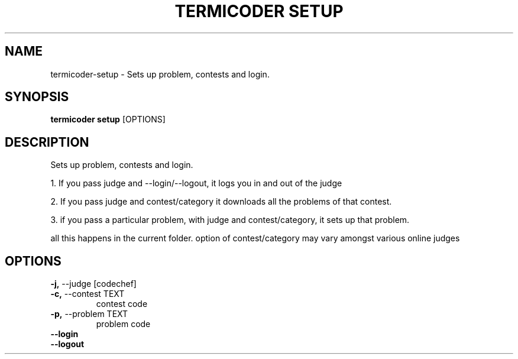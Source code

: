 .TH "TERMICODER SETUP" "1" "14-Oct-2018" "0.3.0" "termicoder setup Manual"
.SH NAME
termicoder\-setup \- Sets up problem, contests and login.
.SH SYNOPSIS
.B termicoder setup
[OPTIONS]
.SH DESCRIPTION
Sets up problem, contests and login.
.PP
1. If you pass judge and --login/--logout,
it logs you in and out of the judge
.PP
2. If you pass judge and contest/category
it downloads all the problems of that contest.
.PP
3. if you pass a particular problem, with judge and contest/category,
it sets up that problem.
.PP
all this happens in the current folder.
option of contest/category may vary amongst various online judges
.SH OPTIONS
.TP
\fB\-j,\fP \-\-judge [codechef]
.PP
.TP
\fB\-c,\fP \-\-contest TEXT
contest code
.TP
\fB\-p,\fP \-\-problem TEXT
problem code
.TP
\fB\-\-login\fP
.PP
.TP
\fB\-\-logout\fP
.PP